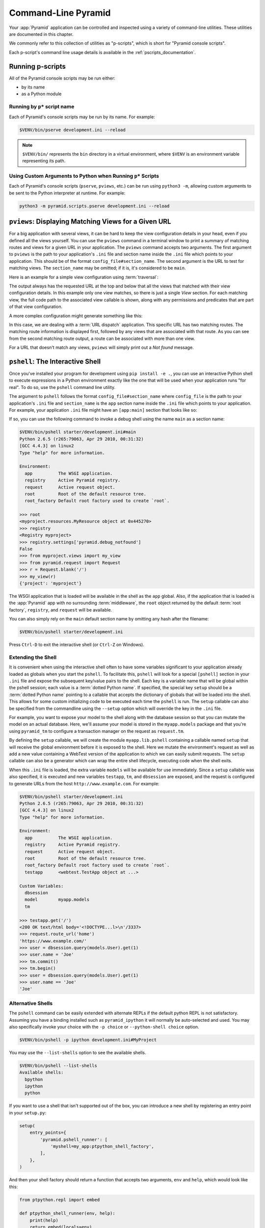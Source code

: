 .. _command_line_chapter:

Command-Line Pyramid
====================

Your :app:`Pyramid` application can be controlled and inspected using a variety
of command-line utilities.  These utilities are documented in this chapter.

We commonly refer to this collection of utilities as "p-scripts", which is short for "Pyramid console scripts".

Each p-script's command line usage details is available in the :ref:`pscripts_documentation`.


.. index::
    single: running p-scripts
    pair: running; p-scripts

.. _running-pscripts:

Running p-scripts
-----------------

All of the Pyramid console scripts may be run either:

*   by its name
*   as a Python module


.. index::
    single: running p-script by name
    triple: p-script; running; name

.. _running-pscripts-by-name:

Running by ``p*`` script name
~~~~~~~~~~~~~~~~~~~~~~~~~~~~~

Each of Pyramid's console scripts may be run by its name.  For example:

.. code-block:: bash

    $VENV/bin/pserve development.ini --reload

.. note:: ``$VENV/bin/`` represents the ``bin`` directory in a virtual environment, where ``$VENV`` is an environment variable representing its path.


.. index::
    single: running p-scripts via Python
    triple: p-script; running; Python

.. _custom-arguments-to-python:

Using Custom Arguments to Python when Running ``p*`` Scripts
~~~~~~~~~~~~~~~~~~~~~~~~~~~~~~~~~~~~~~~~~~~~~~~~~~~~~~~~~~~~

.. versionadded:: 1.5

Each of Pyramid's console scripts (``pserve``, ``pviews``, etc.) can be run
using ``python3 -m``, allowing custom arguments to be sent to the
Python interpreter at runtime. For example:

.. code-block:: bash

    python3 -m pyramid.scripts.pserve development.ini --reload


.. index::
   pair: matching views; printing
   single: pviews

.. _displaying_matching_views:

``pviews``: Displaying Matching Views for a Given URL
-----------------------------------------------------

.. seealso:: See also the output of :ref:`pviews --help <pviews_script>`.

For a big application with several views, it can be hard to keep the view
configuration details in your head, even if you defined all the views yourself.
You can use the ``pviews`` command in a terminal window to print a summary of
matching routes and views for a given URL in your application. The ``pviews``
command accepts two arguments. The first argument to ``pviews`` is the path to
your application's ``.ini`` file and section name inside the ``.ini`` file
which points to your application.  This should be of the format
``config_file#section_name``. The second argument is the URL to test for
matching views.  The ``section_name`` may be omitted; if it is, it's considered
to be ``main``.

Here is an example for a simple view configuration using :term:`traversal`:

.. code-block:: bash
    :linenos:

    $VENV/bin/pviews development.ini#tutorial /FrontPage

    URL = /FrontPage

        context: <tutorial.models.Page object at 0xa12536c>
        view name:

        View:
        -----
        tutorial.views.view_page
        required permission = view

The output always has the requested URL at the top and below that all the views
that matched with their view configuration details. In this example only one
view matches, so there is just a single *View* section. For each matching view,
the full code path to the associated view callable is shown, along with any
permissions and predicates that are part of that view configuration.

A more complex configuration might generate something like this:

.. code-block:: bash
    :linenos:

    $VENV/bin/pviews development.ini#shootout /about

    URL = /about

        context: <shootout.models.RootFactory object at 0xa56668c>
        view name: about

        Route:
        ------
        route name: about
        route pattern: /about
        route path: /about
        subpath:
        route predicates (request method = GET)

            View:
            -----
            shootout.views.about_view
            required permission = view
            view predicates (request_param testing, header X/header)

        Route:
        ------
        route name: about_post
        route pattern: /about
        route path: /about
        subpath:
        route predicates (request method = POST)

            View:
            -----
            shootout.views.about_view_post
            required permission = view
            view predicates (request_param test)

            View:
            -----
            shootout.views.about_view_post2
            required permission = view
            view predicates (request_param test2)

In this case, we are dealing with a :term:`URL dispatch` application. This
specific URL has two matching routes. The matching route information is
displayed first, followed by any views that are associated with that route. As
you can see from the second matching route output, a route can be associated
with more than one view.

For a URL that doesn't match any views, ``pviews`` will simply print out a *Not
found* message.


.. index::
   single: interactive shell
   single: pshell

.. _interactive_shell:

``pshell``: The Interactive Shell
---------------------------------

.. seealso:: See also the output of :ref:`pshell --help <pshell_script>`.

Once you've installed your program for development using ``pip install -e .``,
you can use an interactive Python shell to execute expressions in a Python
environment exactly like the one that will be used when your application runs
"for real".  To do so, use the ``pshell`` command line utility.

The argument to ``pshell`` follows the format ``config_file#section_name``
where ``config_file`` is the path to your application's ``.ini`` file and
``section_name`` is the ``app`` section name inside the ``.ini`` file which
points to your application.  For example, your application ``.ini`` file might
have an ``[app:main]`` section that looks like so:

.. code-block:: ini
    :linenos:

    [app:main]
    use = egg:MyProject
    pyramid.reload_templates = true
    pyramid.debug_authorization = false
    pyramid.debug_notfound = false
    pyramid.debug_templates = true
    pyramid.default_locale_name = en

If so, you can use the following command to invoke a debug shell using the name
``main`` as a section name:

.. code-block:: bash

    $VENV/bin/pshell starter/development.ini#main
    Python 2.6.5 (r265:79063, Apr 29 2010, 00:31:32)
    [GCC 4.4.3] on linux2
    Type "help" for more information.

    Environment:
      app          The WSGI application.
      registry     Active Pyramid registry.
      request      Active request object.
      root         Root of the default resource tree.
      root_factory Default root factory used to create `root`.

    >>> root
    <myproject.resources.MyResource object at 0x445270>
    >>> registry
    <Registry myproject>
    >>> registry.settings['pyramid.debug_notfound']
    False
    >>> from myproject.views import my_view
    >>> from pyramid.request import Request
    >>> r = Request.blank('/')
    >>> my_view(r)
    {'project': 'myproject'}

The WSGI application that is loaded will be available in the shell as the
``app`` global. Also, if the application that is loaded is the :app:`Pyramid`
app with no surrounding :term:`middleware`, the ``root`` object returned by the
default :term:`root factory`, ``registry``, and ``request`` will be available.

You can also simply rely on the ``main`` default section name by omitting any
hash after the filename:

.. code-block:: bash

    $VENV/bin/pshell starter/development.ini

Press ``Ctrl-D`` to exit the interactive shell (or ``Ctrl-Z`` on Windows).


.. index::
   pair: pshell; extending

.. _extending_pshell:

Extending the Shell
~~~~~~~~~~~~~~~~~~~

It is convenient when using the interactive shell often to have some variables
significant to your application already loaded as globals when you start the
``pshell``. To facilitate this, ``pshell`` will look for a special ``[pshell]``
section in your ``.ini`` file and expose the subsequent key/value pairs to the
shell.  Each key is a variable name that will be global within the pshell
session; each value is a :term:`dotted Python name`. If specified, the special
key ``setup`` should be a :term:`dotted Python name` pointing to a callable
that accepts the dictionary of globals that will be loaded into the shell. This
allows for some custom initializing code to be executed each time the
``pshell`` is run. The ``setup`` callable can also be specified from the
commandline using the ``--setup`` option which will override the key in the ``.ini``
file.

For example, you want to expose your model to the shell along with the database
session so that you can mutate the model on an actual database. Here, we'll
assume your model is stored in the ``myapp.models`` package and that you're
using ``pyramid_tm`` to configure a transaction manager on the request as
``request.tm``.

.. code-block:: ini
    :linenos:

    [pshell]
    setup = myapp.lib.pshell.setup
    models = myapp.models

By defining the ``setup`` callable, we will create the module ``myapp.lib.pshell`` containing a callable named ``setup`` that will receive the global environment before it is exposed to the shell. Here we mutate the environment's request as well as add a new value containing a WebTest version of the application to which we can easily submit requests. The ``setup`` callable can also be a generator which can wrap the entire shell lifecycle, executing code when the shell exits.

.. code-block:: python
    :linenos:

    # myapp/lib/pshell.py
    from contextlib import suppress
    from transaction.interfaces import NoTransaction
    from webtest import TestApp

    def setup(env):
        request = env['request']
        request.host = 'www.example.com'
        request.scheme = 'https'

        env['testapp'] = TestApp(env['app'])

        # start a transaction which can be used in the shell
        request.tm.begin()

        # if using the alchemy cookiecutter, the dbsession is connected
        # to the transaction manager above
        env['tm'] = request.tm
        env['dbsession'] = request.dbsession
        try:
            yield

        finally:
            with suppress(NoTransaction):
                request.tm.abort()

When this ``.ini`` file is loaded, the extra variable ``models`` will be available for use immediately. Since a ``setup`` callable was also specified, it is executed and new variables ``testapp``, ``tm``, and ``dbsession`` are exposed, and the request is configured to generate URLs from the host ``http://www.example.com``. For example:

.. code-block:: bash

    $VENV/bin/pshell starter/development.ini
    Python 2.6.5 (r265:79063, Apr 29 2010, 00:31:32)
    [GCC 4.4.3] on linux2
    Type "help" for more information.

    Environment:
      app          The WSGI application.
      registry     Active Pyramid registry.
      request      Active request object.
      root         Root of the default resource tree.
      root_factory Default root factory used to create `root`.
      testapp      <webtest.TestApp object at ...>

    Custom Variables:
      dbsession
      model        myapp.models
      tm

    >>> testapp.get('/')
    <200 OK text/html body='<!DOCTYPE...l>\n'/3337>
    >>> request.route_url('home')
    'https://www.example.com/'
    >>> user = dbsession.query(models.User).get(1)
    >>> user.name = 'Joe'
    >>> tm.commit()
    >>> tm.begin()
    >>> user = dbsession.query(models.User).get(1)
    >>> user.name == 'Joe'
    'Joe'


.. _ipython_or_bpython:

Alternative Shells
~~~~~~~~~~~~~~~~~~

The ``pshell`` command can be easily extended with alternate REPLs if the
default python REPL is not satisfactory. Assuming you have a binding
installed such as ``pyramid_ipython`` it will normally be auto-selected and
used. You may also specifically invoke your choice with the ``-p choice`` or
``--python-shell choice`` option.

.. code-block:: bash

    $VENV/bin/pshell -p ipython development.ini#MyProject

You may use the ``--list-shells`` option to see the available shells.

.. code-block:: bash

    $VENV/bin/pshell --list-shells
    Available shells:
      bpython
      ipython
      python

If you want to use a shell that isn't supported out of the box, you can
introduce a new shell by registering an entry point in your ``setup.py``:

.. code-block:: python

    setup(
        entry_points={
            'pyramid.pshell_runner': [
                'myshell=my_app:ptpython_shell_factory',
            ],
        },
    )

And then your shell factory should return a function that accepts two
arguments, ``env`` and ``help``, which would look like this:

.. code-block:: python

    from ptpython.repl import embed

    def ptpython_shell_runner(env, help):
        print(help)
        return embed(locals=env)

.. versionchanged:: 1.6
   User-defined shells may be registered using entry points. Prior to this
   the only supported shells were ``ipython``, ``bpython`` and ``python``.

   ``ipython`` and ``bpython`` have been moved into their respective
   packages ``pyramid_ipython`` and ``pyramid_bpython``.


Setting a Default Shell
~~~~~~~~~~~~~~~~~~~~~~~

You may use the ``default_shell`` option in your ``[pshell]`` ini section to
specify a list of preferred shells.

.. code-block:: ini
    :linenos:

    [pshell]
    default_shell = ptpython ipython bpython

.. versionadded:: 1.6


.. index::
   pair: routes; printing
   single: proutes

.. _displaying_application_routes:

``proutes``: Displaying All Application Routes
----------------------------------------------

.. seealso:: See also the output of :ref:`proutes --help <proutes_script>`.

You can use the ``proutes`` command in a terminal window to print a summary of
routes related to your application.  Much like the ``pshell`` command (see
:ref:`interactive_shell`), the ``proutes`` command accepts one argument with
the format ``config_file#section_name``.  The ``config_file`` is the path to
your application's ``.ini`` file, and ``section_name`` is the ``app`` section
name inside the ``.ini`` file which points to your application.  By default,
the ``section_name`` is ``main`` and can be omitted.

For example:

.. code-block:: bash
    :linenos:

    $VENV/bin/proutes development.ini
    Name                       Pattern                     View                                          Method
    ----                       -------                     ----                                          ------
    debugtoolbar               /_debug_toolbar/*subpath    <wsgiapp>                                     *
    __static/                  /static/*subpath            dummy_starter:static/                         *
    __static2/                 /static2/*subpath           /var/www/static/                              *
    __pdt_images/              /pdt_images/*subpath        pyramid_debugtoolbar:static/img/              *
    a                          /                           <unknown>                                     *
    no_view_attached           /                           <unknown>                                     *
    route_and_view_attached    /                           app1.standard_views.route_and_view_attached   *
    method_conflicts           /conflicts                  app1.standard_conflicts                       <route mismatch>
    multiview                  /multiview                  app1.standard_views.multiview                 GET,PATCH
    not_post                   /not_post                   app1.standard_views.multview                  !POST,*

``proutes`` generates a table with four columns: *Name*, *Pattern*, *View*, and
*Method*.  The items listed in the Name column are route names, the items
listed in the Pattern column are route patterns, the items listed in the View
column are representations of the view callable that will be invoked when a
request matches the associated route pattern, and the items listed in the
Method column are the request methods that are associated with the route name.
The View column may show ``<unknown>`` if no associated view callable could be
found.  The Method column, for the route name, may show either ``<route
mismatch>`` if the view callable does not accept any of the route's request
methods, or ``*`` if the view callable will accept any of the route's request
methods.  If no routes are configured within your application, nothing will be
printed to the console when ``proutes`` is executed.

It is convenient when using the ``proutes`` command often to configure which
columns and the order you would like to view them. To facilitate this,
``proutes`` will look for a special ``[proutes]`` section in your ``.ini`` file
and use those as defaults.

For example you may remove the request method and place the view first:

.. code-block:: ini
    :linenos:

    [proutes]
    format = view
             name
             pattern

You can also separate the formats with commas or spaces:

.. code-block:: ini
    :linenos:

    [proutes]
    format = view name pattern

    [proutes]
    format = view, name, pattern

If you want to temporarily configure the columns and order, there is the
argument ``--format``, which is a comma separated list of columns you want to
include. The current available formats are ``name``, ``pattern``, ``view``, and
``method``.


.. index::
   pair: tweens; printing
   single: ptweens

.. _displaying_tweens:

``ptweens``: Displaying "Tweens"
--------------------------------

.. seealso:: See also the output of :ref:`ptweens --help <ptweens_script>`.

A :term:`tween` is a bit of code that sits between the main Pyramid application
request handler and the WSGI application which calls it.  A user can get a
representation of both the implicit tween ordering (the ordering specified by
calls to :meth:`pyramid.config.Configurator.add_tween`) and the explicit tween
ordering (specified by the ``pyramid.tweens`` configuration setting) using the
``ptweens`` command.  Tween factories will show up represented by their
standard Python dotted name in the ``ptweens`` output.

For example, here's the ``ptweens`` command run against a system configured
without any explicit tweens:

.. code-block:: bash
    :linenos:

    $VENV/bin/ptweens development.ini
    "pyramid.tweens" config value NOT set (implicitly ordered tweens used)

    Implicit Tween Chain

    Position    Name                                                Alias
    --------    ----                                                -----
    -           -                                                   INGRESS
    0           pyramid_debugtoolbar.toolbar.toolbar_tween_factory  pdbt
    1           pyramid.tweens.excview_tween_factory                excview
    -           -                                                   MAIN

Here's the ``ptweens`` command run against a system configured *with* explicit
tweens defined in its ``development.ini`` file:

.. code-block:: bash
    :linenos:

    $VENV/bin/ptweens development.ini
    "pyramid.tweens" config value set (explicitly ordered tweens used)

    Explicit Tween Chain (used)

    Position    Name
    --------    ----
    -           INGRESS
    0           starter.tween_factory2
    1           starter.tween_factory1
    2           pyramid.tweens.excview_tween_factory
    -           MAIN

    Implicit Tween Chain (not used)

    Position    Name
    --------    ----
    -           INGRESS
    0           pyramid_debugtoolbar.toolbar.toolbar_tween_factory
    1           pyramid.tweens.excview_tween_factory
    -           MAIN

Here's the application configuration section of the ``development.ini`` used by
the above ``ptweens`` command which reports that the explicit tween chain is
used:

.. code-block:: ini
    :linenos:

    [app:main]
    use = egg:starter
    reload_templates = true
    debug_authorization = false
    debug_notfound = false
    debug_routematch = false
    debug_templates = true
    default_locale_name = en
    pyramid.include = pyramid_debugtoolbar
    pyramid.tweens = starter.tween_factory2
                     starter.tween_factory1
                     pyramid.tweens.excview_tween_factory

See :ref:`registering_tweens` for more information about tweens.


.. index::
   single: invoking a request
   single: prequest

.. _invoking_a_request:

``prequest``: Invoking a Request
--------------------------------

.. seealso:: See also the output of :ref:`prequest --help <prequest_script>`.

You can use the ``prequest`` command-line utility to send a request to your
application and see the response body without starting a server.

There are two required arguments to ``prequest``:

- The config file/section: follows the format ``config_file#section_name``,
  where ``config_file`` is the path to your application's ``.ini`` file and
  ``section_name`` is the ``app`` section name inside the ``.ini`` file.  The
  ``section_name`` is optional; it defaults to ``main``.  For example:
  ``development.ini``.

- The path: this should be the non-URL-quoted path element of the URL to the
  resource you'd like to be rendered on the server.  For example, ``/``.

For example:

.. code-block:: bash

    $VENV/bin/prequest development.ini /

This will print the body of the response to the console on which it was
invoked.

Several options are supported by ``prequest``.  These should precede any config
file name or URL.

``prequest`` has a ``-d`` (i.e., ``--display-headers``) option which prints the
status and headers returned by the server before the output:

.. code-block:: bash

    $VENV/bin/prequest -d development.ini /

This will print the status, headers, and the body of the response to the
console.

You can add request header values by using the ``--header`` option:

.. code-block:: bash

    $VENV/bin/prequest --header=Host:example.com development.ini /

Headers are added to the WSGI environment by converting them to their CGI/WSGI
equivalents (e.g., ``Host=example.com`` will insert the ``HTTP_HOST`` header
variable as the value ``example.com``).  Multiple ``--header`` options can be
supplied.  The special header value ``content-type`` sets the ``CONTENT_TYPE``
in the WSGI environment.

By default, ``prequest`` sends a ``GET`` request.  You can change this by using
the ``-m`` (aka ``--method``) option.  ``GET``, ``HEAD``, ``POST``, and
``DELETE`` are currently supported.  When you use ``POST``, the standard input
of the ``prequest`` process is used as the ``POST`` body:

.. code-block:: bash

    $VENV/bin/prequest -mPOST development.ini / < somefile


.. index::
   single: pdistreport
   single: distributions, showing installed
   single: showing installed distributions

.. _showing_distributions:

``pdistreport``: Showing All Installed Distributions and Their Versions
-----------------------------------------------------------------------

.. versionadded:: 1.5

.. seealso:: See also the output of :ref:`pdistreport --help
   <pdistreport_script>`.

You can use the ``pdistreport`` command to show the :app:`Pyramid` version in
use, the Python version in use, and all installed versions of Python
distributions in your Python environment:

.. code-block:: bash

    $VENV/bin/pdistreport
    Pyramid version: 1.5dev
    Platform Linux-3.2.0-51-generic-x86_64-with-debian-wheezy-sid
    Packages:
      authapp 0.0
        /home/chrism/projects/foo/src/authapp
      beautifulsoup4 4.1.3
        /home/chrism/projects/foo/lib/python2.7/site-packages/beautifulsoup4-4.1.3-py2.7.egg
    # ... more output ...

``pdistreport`` takes no options.  Its output is useful to paste into a
pastebin when you are having problems and need someone with more familiarity
with Python packaging and distribution than you have to look at your
environment.


.. _writing_a_script:

Writing a Script
----------------

All web applications are, at their hearts, systems which accept a request and
return a response.  When a request is accepted by a :app:`Pyramid` application,
the system receives state from the request which is later relied on by your
application code.  For example, one :term:`view callable` may assume it's
working against a request that has a ``request.matchdict`` of a particular
composition, while another assumes a different composition of the matchdict.

In the meantime, it's convenient to be able to write a Python script that can
work "in a Pyramid environment", for instance to update database tables used by
your :app:`Pyramid` application.  But a "real" Pyramid environment doesn't have
a completely static state independent of a request; your application (and
Pyramid itself) is almost always reliant on being able to obtain information
from a request.  When you run a Python script that simply imports code from
your application and tries to run it, there just is no request data, because
there isn't any real web request.  Therefore some parts of your application and
some Pyramid APIs will not work.

For this reason, :app:`Pyramid` makes it possible to run a script in an
environment much like the environment produced when a particular
:term:`request` reaches your :app:`Pyramid` application.  This is achieved by
using the :func:`pyramid.paster.bootstrap` command in the body of your script.

.. versionadded:: 1.1
   :func:`pyramid.paster.bootstrap`

.. versionchanged:: 1.8
   Added the ability for ``bootstrap`` to cleanup automatically via the
   ``with`` statement.

In the simplest case, :func:`pyramid.paster.bootstrap` can be used with a
single argument, which accepts the :term:`PasteDeploy` ``.ini`` file
representing your Pyramid application's configuration as a single argument:

.. code-block:: python

    from pyramid.paster import bootstrap

    with bootstrap('/path/to/my/development.ini') as env:
        print(env['request'].route_url('home'))

:func:`pyramid.paster.bootstrap` returns a dictionary containing
framework-related information.  This dictionary will always contain a
:term:`request` object as its ``request`` key.

The following keys are available in the ``env`` dictionary returned by
:func:`pyramid.paster.bootstrap`:

request

    A :class:`pyramid.request.Request` object implying the current request
    state for your script.

app

    The :term:`WSGI` application object generated by bootstrapping.

root

    The :term:`resource` root of your :app:`Pyramid` application.  This is an
    object generated by the :term:`root factory` configured in your
    application.

registry

    The :term:`application registry` of your :app:`Pyramid` application.

closer

    A parameterless callable that can be used to pop an internal :app:`Pyramid`
    threadlocal stack (used by :func:`pyramid.threadlocal.get_current_registry`
    and :func:`pyramid.threadlocal.get_current_request`) when your scripting
    job is finished.

Let's assume that the ``/path/to/my/development.ini`` file used in the example
above looks like so:

.. code-block:: ini

    [pipeline:main]
    pipeline = translogger
               another

    [filter:translogger]
    filter_app_factory = egg:Paste#translogger
    setup_console_handler = False
    logger_name = wsgi

    [app:another]
    use = egg:MyProject

The configuration loaded by the above bootstrap example will use the
configuration implied by the ``[pipeline:main]`` section of your configuration
file by default.  Specifying ``/path/to/my/development.ini`` is logically
equivalent to specifying ``/path/to/my/development.ini#main``.  In this case,
we'll be using a configuration that includes an ``app`` object which is wrapped
in the Paste "translogger" :term:`middleware` (which logs requests to the
console).

You can also specify a particular *section* of the PasteDeploy ``.ini`` file to
load instead of ``main``:

.. code-block:: python

    from pyramid.paster import bootstrap

    with bootstrap('/path/to/my/development.ini#another') as env:
        print(env['request'].route_url('home'))

The above example specifies the ``another`` ``app``, ``pipeline``, or
``composite`` section of your PasteDeploy configuration file. The ``app``
object present in the ``env`` dictionary returned by
:func:`pyramid.paster.bootstrap` will be a :app:`Pyramid` :term:`router`.


Changing the Request
~~~~~~~~~~~~~~~~~~~~

By default, Pyramid will generate a request object in the ``env`` dictionary
for the URL ``http://localhost:80/``. This means that any URLs generated by
Pyramid during the execution of your script will be anchored here. This is
generally not what you want.

So how do we make Pyramid generate the correct URLs?

Assuming that you have a route configured in your application like so:

.. code-block:: python

    config.add_route('verify', '/verify/{code}')

You need to inform the Pyramid environment that the WSGI application is
handling requests from a certain base. For example, we want to simulate
mounting our application at `https://example.com/prefix`, to ensure that the
generated URLs are correct for our deployment. This can be done by either
mutating the resulting request object, or more simply by constructing the
desired request and passing it into :func:`~pyramid.paster.bootstrap`:

.. code-block:: python

    from pyramid.paster import bootstrap
    from pyramid.request import Request

    request = Request.blank('/', base_url='https://example.com/prefix')
    with bootstrap('/path/to/my/development.ini#another', request=request) as env:
        print(env['request'].application_url)
        # will print 'https://example.com/prefix'

Now you can readily use Pyramid's APIs for generating URLs:

.. code-block:: python

    env['request'].route_url('verify', code='1337')
    # will return 'https://example.com/prefix/verify/1337'


Cleanup
~~~~~~~

If you're using the ``with``-statement variant then there's nothing to
worry about. However if you're using the returned environment directly then
when your scripting logic finishes, it's good manners to call the ``closer``
callback:

.. code-block:: python

    from pyramid.paster import bootstrap
    env = bootstrap('/path/to/my/development.ini')

    # .. do stuff ...

    env['closer']()


Setting Up Logging
~~~~~~~~~~~~~~~~~~

By default, :func:`pyramid.paster.bootstrap` does not configure logging
parameters present in the configuration file.  If you'd like to configure
logging based on ``[logger]`` and related sections in the configuration file,
use the following command:

.. code-block:: python

    import pyramid.paster
    pyramid.paster.setup_logging('/path/to/my/development.ini')

See :ref:`logging_chapter` for more information on logging within
:app:`Pyramid`.


.. index::
   single: console script

.. _making_a_console_script:

Making Your Script into a Console Script
----------------------------------------

A "console script" is :term:`setuptools` terminology for a script that gets
installed into the ``bin`` directory of a Python :term:`virtual environment`
(or "base" Python environment) when a :term:`distribution` which houses that
script is installed. Because it's installed into the ``bin`` directory of a
virtual environment when the distribution is installed, it's a convenient way
to package and distribute functionality that you can call from the
command-line. It's often more convenient to create a console script than it is
to create a ``.py`` script and instruct people to call it with the "right"
Python interpreter. A console script generates a file that lives in ``bin``,
and when it's invoked it will always use the "right" Python environment, which
means it will always be invoked in an environment where all the libraries it
needs (such as Pyramid) are available.

In general, you can make your script into a console script by doing the
following:

- Use an existing distribution (such as one you've already created via
  ``cookiecutter``) or create a new distribution that possesses at least one package
  or module.  It should, within any module within the distribution, house a
  callable (usually a function) that takes no arguments and which runs any of
  the code you wish to run.

- Add a ``[console_scripts]`` section to the ``entry_points`` argument of the
  distribution which creates a mapping between a script name and a dotted name
  representing the callable you added to your distribution.

- Run ``pip install -e .`` or ``pip install .`` to get your distribution
  reinstalled. When you reinstall your distribution, a file representing the
  script that you named in the last step will be in the ``bin`` directory of
  the virtual environment in which you installed the distribution. It will be
  executable. Invoking it from a terminal will execute your callable.

As an example, let's create some code that can be invoked by a console script
that prints the deployment settings of a Pyramid application.  To do so, we'll
pretend you have a distribution with a package in it named ``myproject``.
Within this package, we'll pretend you've added a ``scripts.py`` module which
contains the following code:

.. code-block:: python
    :linenos:

    # myproject.scripts module

    import optparse
    import sys
    import textwrap

    from pyramid.paster import bootstrap

    def settings_show():
        description = """\
        Print the deployment settings for a Pyramid application.  Example:
        'show_settings deployment.ini'
        """
        usage = "usage: %prog config_uri"
        parser = optparse.OptionParser(
            usage=usage,
            description=textwrap.dedent(description)
            )
        parser.add_option(
            '-o', '--omit',
            dest='omit',
            metavar='PREFIX',
            type='string',
            action='append',
            help=("Omit settings which start with PREFIX (you can use this "
                  "option multiple times)")
            )

        options, args = parser.parse_args(sys.argv[1:])
        if not len(args) >= 1:
            print('You must provide at least one argument')
            return 2
        config_uri = args[0]
        omit = options.omit
        if omit is None:
            omit = []
        with bootstrap(config_uri) as env:
            settings = env['registry'].settings
            for k, v in settings.items():
                if any([k.startswith(x) for x in omit]):
                    continue
                print('%-40s     %-20s' % (k, v))

This script uses the Python ``optparse`` module to allow us to make sense out
of extra arguments passed to the script.  It uses the
:func:`pyramid.paster.bootstrap` function to get information about the
application defined by a config file, and prints the deployment settings
defined in that config file.

After adding this script to the package, you'll need to tell your
distribution's ``setup.py`` about its existence.  Within your distribution's
top-level directory, your ``setup.py`` file will look something like this:

.. code-block:: python
    :linenos:

    import os

    from setuptools import setup, find_packages

    here = os.path.abspath(os.path.dirname(__file__))
    with open(os.path.join(here, 'README.txt')) as f:
        README = f.read()
    with open(os.path.join(here, 'CHANGES.txt')) as f:
        CHANGES = f.read()

    requires = ['pyramid', 'pyramid_debugtoolbar']

    tests_require = [
        'WebTest >= 1.3.1',  # py3 compat
        'pytest',  # includes virtualenv
        'pytest-cov',
    ]

    setup(name='MyProject',
        version='0.0',
        description='My project',
        long_description=README + '\n\n' +  CHANGES,
        classifiers=[
            "Programming Language :: Python",
            "Framework :: Pyramid",
            "Topic :: Internet :: WWW/HTTP",
            "Topic :: Internet :: WWW/HTTP :: WSGI :: Application",
        ],
        author='',
        author_email='',
        url='',
        keywords='web pyramid pylons',
        packages=find_packages(),
        include_package_data=True,
        zip_safe=False,
        install_requires=requires,
        extras_require={
            'testing': tests_require,
        },
        entry_points = """\
        [paste.app_factory]
        main = myproject:main
        """,
        )

We're going to change the ``setup.py`` file to add a ``[console_scripts]``
section within the ``entry_points`` string. Within this section, you should
specify a ``scriptname = dotted.path.to:yourfunction`` line.  For example:

.. code-block:: ini

    [console_scripts]
    show_settings = myproject.scripts:settings_show

The ``show_settings`` name will be the name of the script that is installed
into ``bin``.  The colon (``:``) between ``myproject.scripts`` and
``settings_show`` above indicates that ``myproject.scripts`` is a Python
module, and ``settings_show`` is the function in that module which contains the
code you'd like to run as the result of someone invoking the ``show_settings``
script from their command line.

The result will be something like:

.. code-block:: python
    :linenos:
    :emphasize-lines: 43-44

    import os

    from setuptools import setup, find_packages

    here = os.path.abspath(os.path.dirname(__file__))
    with open(os.path.join(here, 'README.txt')) as f:
        README = f.read()
    with open(os.path.join(here, 'CHANGES.txt')) as f:
        CHANGES = f.read()

    requires = ['pyramid', 'pyramid_debugtoolbar']

    tests_require = [
        'WebTest >= 1.3.1',  # py3 compat
        'pytest',  # includes virtualenv
        'pytest-cov',
    ]

    setup(name='MyProject',
        version='0.0',
        description='My project',
        long_description=README + '\n\n' +  CHANGES,
        classifiers=[
            "Programming Language :: Python",
            "Framework :: Pyramid",
            "Topic :: Internet :: WWW/HTTP",
            "Topic :: Internet :: WWW/HTTP :: WSGI :: Application",
        ],
        author='',
        author_email='',
        url='',
        keywords='web pyramid pylons',
        packages=find_packages(),
        include_package_data=True,
        zip_safe=False,
        install_requires=requires,
        extras_require={
            'testing': tests_require,
        },
        entry_points = """\
        [paste.app_factory]
        main = myproject:main
        [console_scripts]
        show_settings = myproject.scripts:settings_show
        """,
    )

Once you've done this, invoking ``$VENV/bin/pip install -e .`` will install a
file named ``show_settings`` into the ``$somevenv/bin`` directory with a
small bit of Python code that points to your entry point. It will be
executable. Running it without any arguments will print an error and exit.
Running it with a single argument that is the path of a config file will print
the settings. Running it with an ``--omit=foo`` argument will omit the settings
that have keys that start with ``foo``. Running it with two "omit" options
(e.g., ``--omit=foo --omit=bar``) will omit all settings that have keys that
start with either ``foo`` or ``bar``:

.. code-block:: bash

    $VENV/bin/show_settings development.ini --omit=pyramid --omit=debugtoolbar
    debug_routematch                             False
    debug_templates                              True
    reload_templates                             True
    mako.directories                             []
    debug_notfound                               False
    default_locale_name                          en
    reload_resources                             False
    debug_authorization                          False
    reload_assets                                False
    prevent_http_cache                           False

Pyramid's ``pserve``, ``pcreate``, ``pshell``, ``prequest``, ``ptweens``, and
other ``p*`` scripts are implemented as console scripts.  When you invoke one
of those, you are using a console script.
